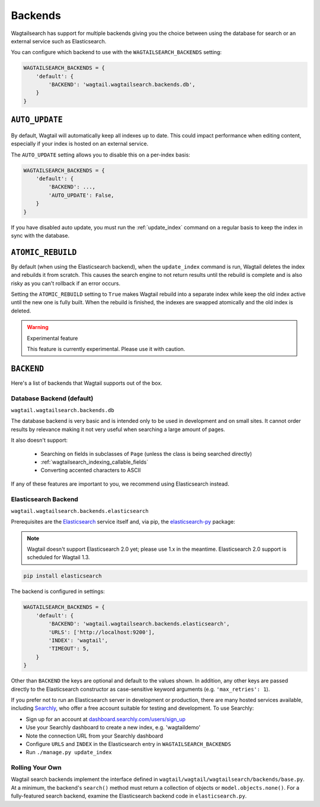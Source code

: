 
.. _wagtailsearch_backends:

========
Backends
========

Wagtailsearch has support for multiple backends giving you the choice between using the database for search or an external service such as Elasticsearch.

You can configure which backend to use with the ``WAGTAILSEARCH_BACKENDS`` setting:

.. code-block:: python

  WAGTAILSEARCH_BACKENDS = {
      'default': {
          'BACKEND': 'wagtail.wagtailsearch.backends.db',
      }
  }


.. _wagtailsearch_backends_auto_update:

``AUTO_UPDATE``
===============

 .. versionadded:: 1.0

By default, Wagtail will automatically keep all indexes up to date. This could impact performance when editing content, especially if your index is hosted on an external service.

The ``AUTO_UPDATE`` setting allows you to disable this on a per-index basis:

.. code-block:: python

  WAGTAILSEARCH_BACKENDS = {
      'default': {
          'BACKEND': ...,
          'AUTO_UPDATE': False,
      }
  }

If you have disabled auto update, you must run the :ref:`update_index` command on a regular basis to keep the index in sync with the database.


.. _wagtailsearch_backends_atomic_rebuild:

``ATOMIC_REBUILD``
==================

.. versionadded:: 1.1

By default (when using the Elasticsearch backend), when the ``update_index`` command is run, Wagtail deletes the index and rebuilds it from scratch. This causes the search engine to not return results until the rebuild is complete and is also risky as you can't rollback if an error occurs.

Setting the ``ATOMIC_REBUILD`` setting to ``True`` makes Wagtail rebuild into a separate index while keep the old index active until the new one is fully built. When the rebuild is finished, the indexes are swapped atomically and the old index is deleted.

.. warning:: Experimental feature

    This feature is currently experimental. Please use it with caution.


``BACKEND``
===========

Here's a list of backends that Wagtail supports out of the box.

.. _wagtailsearch_backends_database:

Database Backend (default)
--------------------------

``wagtail.wagtailsearch.backends.db``

.. versionchanged:: 1.1

    Before 1.1, the full path to the backend class had to be specified: ``wagtail.wagtailsearch.backends.db.DBSearch``

The database backend is very basic and is intended only to be used in development and on small sites. It cannot order results by relevance making it not very useful when searching a large amount of pages.

It also doesn't support:

 - Searching on fields in subclasses of ``Page`` (unless the class is being searched directly)
 - :ref:`wagtailsearch_indexing_callable_fields`
 - Converting accented characters to ASCII

If any of these features are important to you, we recommend using Elasticsearch instead.


Elasticsearch Backend
---------------------

``wagtail.wagtailsearch.backends.elasticsearch``

.. versionchanged:: 1.1

    Before 1.1, the full path to the backend class had to be specified: ``wagtail.wagtailsearch.backends.elasticsearch.ElasticSearch``

Prerequisites are the `Elasticsearch`_ service itself and, via pip, the `elasticsearch-py`_ package:

.. _Elasticsearch: https://www.elastic.co/downloads/past-releases/elasticsearch-1-7-3

.. note::

   Wagtail doesn't support Elasticsearch 2.0 yet; please use 1.x in the meantime. Elasticsearch 2.0 support is scheduled for Wagtail 1.3.

.. code-block:: sh

  pip install elasticsearch

The backend is configured in settings:

.. code-block:: python

  WAGTAILSEARCH_BACKENDS = {
      'default': {
          'BACKEND': 'wagtail.wagtailsearch.backends.elasticsearch',
          'URLS': ['http://localhost:9200'],
          'INDEX': 'wagtail',
          'TIMEOUT': 5,
      }
  }

Other than ``BACKEND`` the keys are optional and default to the values shown. In addition, any other keys are passed directly to the Elasticsearch constructor as case-sensitive keyword arguments (e.g. ``'max_retries': 1``).

If you prefer not to run an Elasticsearch server in development or production, there are many hosted services available, including `Searchly`_, who offer a free account suitable for testing and development. To use Searchly:

-  Sign up for an account at `dashboard.searchly.com/users/sign\_up`_
-  Use your Searchly dashboard to create a new index, e.g. 'wagtaildemo'
-  Note the connection URL from your Searchly dashboard
-  Configure ``URLS`` and ``INDEX`` in the Elasticsearch entry in ``WAGTAILSEARCH_BACKENDS``
-  Run ``./manage.py update_index``

.. _elasticsearch-py: http://elasticsearch-py.readthedocs.org
.. _Searchly: http://www.searchly.com/
.. _dashboard.searchly.com/users/sign\_up: https://dashboard.searchly.com/users/sign_up


Rolling Your Own
----------------

Wagtail search backends implement the interface defined in ``wagtail/wagtail/wagtailsearch/backends/base.py``. At a minimum, the backend's ``search()`` method must return a collection of objects or ``model.objects.none()``. For a fully-featured search backend, examine the Elasticsearch backend code in ``elasticsearch.py``.
